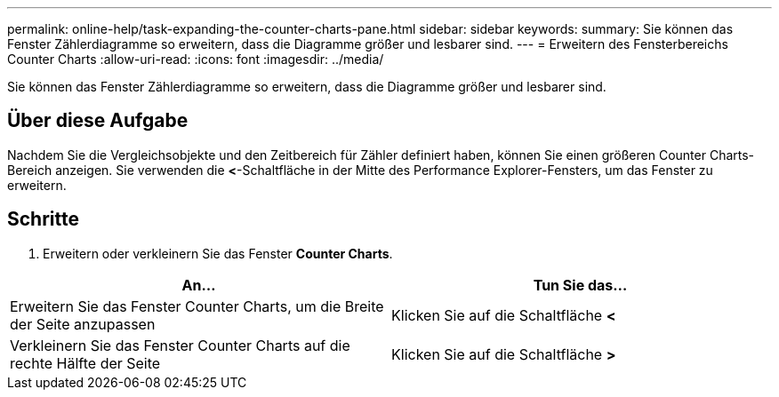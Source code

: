 ---
permalink: online-help/task-expanding-the-counter-charts-pane.html 
sidebar: sidebar 
keywords:  
summary: Sie können das Fenster Zählerdiagramme so erweitern, dass die Diagramme größer und lesbarer sind. 
---
= Erweitern des Fensterbereichs Counter Charts
:allow-uri-read: 
:icons: font
:imagesdir: ../media/


[role="lead"]
Sie können das Fenster Zählerdiagramme so erweitern, dass die Diagramme größer und lesbarer sind.



== Über diese Aufgabe

Nachdem Sie die Vergleichsobjekte und den Zeitbereich für Zähler definiert haben, können Sie einen größeren Counter Charts-Bereich anzeigen. Sie verwenden die *<*-Schaltfläche in der Mitte des Performance Explorer-Fensters, um das Fenster zu erweitern.



== Schritte

. Erweitern oder verkleinern Sie das Fenster *Counter Charts*.


[cols="2*"]
|===
| An... | Tun Sie das... 


 a| 
Erweitern Sie das Fenster Counter Charts, um die Breite der Seite anzupassen
 a| 
Klicken Sie auf die Schaltfläche *<*



 a| 
Verkleinern Sie das Fenster Counter Charts auf die rechte Hälfte der Seite
 a| 
Klicken Sie auf die Schaltfläche *>*

|===